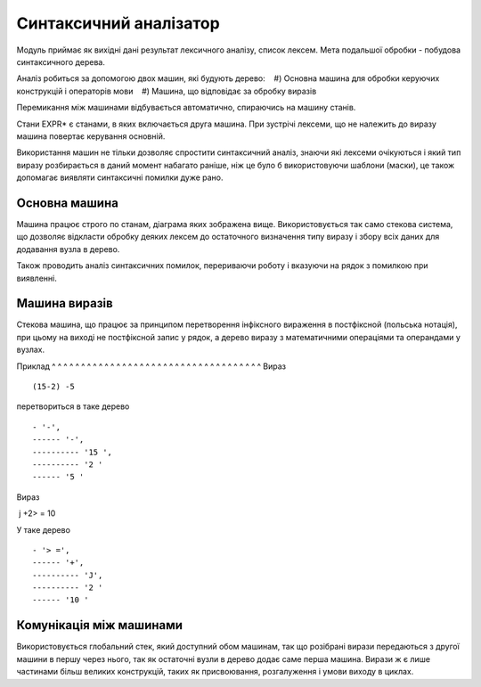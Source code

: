 Синтаксичний аналізатор
======================================

Модуль приймає як вихідні дані результат лексичного аналізу, список лексем. Мета подальшої обробки - побудова синтаксичного дерева.

Аналіз робиться за допомогою двох машин, які будують дерево:
   #) Основна машина для обробки керуючих конструкцій і операторів мови
   #) Машина, що відповідає за обробку виразів

Перемикання між машинами відбувається автоматично, спираючись на машину станів.

.. image :: machine.png

Стани EXPR* є станами, в яких включається друга машина. При зустрічі лексеми, що не належить до виразу машина повертає керування основній.

Використання машин не тільки дозволяє спростити синтаксичний аналіз, знаючи які лексеми очікуються і який тип виразу розбирається в даний момент набагато раніше, ніж це було б використовуючи шаблони (маски), це також допомагає виявляти синтаксичні помилки дуже рано.

Основна машина
------------------------------------
Машина працює строго по станам, діаграма яких зображена вище.
Використовується так само стекова система, що дозволяє відкласти обробку деяких лексем до остаточного визначення типу виразу і збору всіх даних для додавання вузла в дерево.

Також проводить аналіз синтаксичних помилок, перериваючи роботу і вказуючи на рядок з помилкою при виявленні.

Машина виразів
------------------------------------
Стекова машина, що працює за принципом перетворення інфіксного вираження в постфіксной (польська нотація), при цьому на виході не постфіксной запис у рядок, а дерево виразу з математичними операціями та операндами у вузлах.

Приклад
^ ^ ^ ^ ^ ^ ^ ^ ^ ^ ^ ^ ^ ^ ^ ^ ^ ^ ^ ^ ^ ^ ^ ^ ^ ^ ^ ^ ^ ^ ^ ^ ^ ^ ^ ^
Вираз ::

(15-2) -5

перетвориться в таке дерево ::

- '-',
------ '-',
---------- '15 ',
---------- '2 '
------ '5 '

Вираз ::

 j +2> = 10

У таке дерево ::

- '> =',
------ '+',
---------- 'J',
---------- '2 '
------ '10 '

Комунікація між машинами
------------------------------------
Використовується глобальний стек, який доступний обом машинам, так що розібрані вирази передаються з другої машини в першу через нього, так як остаточні вузли в дерево додає саме перша машина. Вирази ж є лише частинами більш великих конструкцій, таких як присвоювання, розгалуження і умови виходу в циклах.